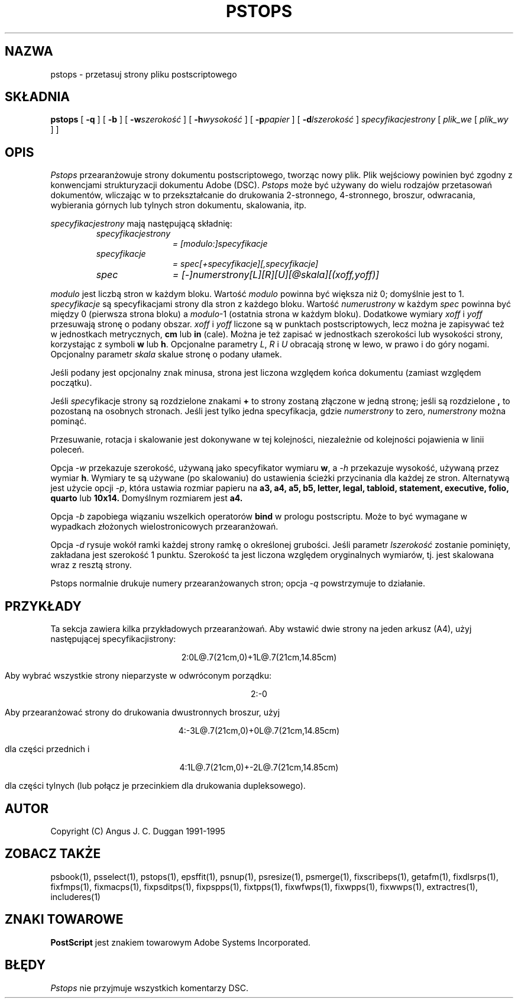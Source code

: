 .\" 2000 PTM Przemek Borys <pborys@dione.ids.pl>
.TH PSTOPS 1 "PSUtils Wydanie 1 Łata 17"
.SH NAZWA
pstops \- przetasuj strony pliku postscriptowego
.SH SKŁADNIA
.B pstops
[
.B \-q
] [
.B \-b
] [
.B \-w\fIszerokość\fR
] [
.B \-h\fIwysokość\fR
] [
.B \-p\fIpapier\fR
] [
.B \-d\fIlszerokość\fR
]
.I specyfikacjestrony
[
.I plik_we
[
.I plik_wy
] ]
.SH OPIS
.I Pstops
przearanżowuje strony dokumentu postscriptowego, tworząc nowy plik. Plik
wejściowy powinien być zgodny z konwencjami strukturyzacji dokumentu Adobe
(DSC).
.I Pstops
może być używany do wielu rodzajów przetasowań dokumentów, wliczając w to
przekształcanie do drukowania 2-stronnego, 4-stronnego, broszur, odwracania,
wybierania górnych lub tylnych stron dokumentu, skalowania, itp.
.PP
.I specyfikacjestrony
mają następującą składnię:
.RS
.TP 12
.I specyfikacjestrony
.I = [modulo:]specyfikacje
.TP
.I specyfikacje
.I = spec[+specyfikacje][,specyfikacje]
.TP
.I spec
.I = [-]numerstrony[L][R][U][@skala][(xoff,yoff)]
.RE
.sp
.I modulo
jest liczbą stron w każdym bloku. Wartość
.I modulo
powinna być większa niż 0; domyślnie jest to 1.
.I specyfikacje
są specyfikacjami strony dla stron z każdego bloku. Wartość
.I numerustrony
w każdym
.I spec
powinna być między 0 (pierwsza strona bloku) a \fImodulo\fR-1 (ostatnia
strona w każdym bloku).
Dodatkowe wymiary
.I xoff
i
.I yoff
przesuwają stronę o podany obszar.
.I xoff
i
.I yoff
liczone są w punktach postscriptowych, lecz można je zapisywać też w
jednostkach metrycznych,
.B "cm"
lub
.B "in"
(cale). Można je też zapisać w jednostkach szerokości lub wysokości strony,
korzystając z symboli
.B "w"
lub
.BR "h" .
Opcjonalne parametry \fIL\fR, \fIR\fR i \fIU\fR obracają stronę w lewo, w
prawo i do góry nogami.
Opcjonalny parametr
.I skala
skalue stronę o podany ułamek. 

Jeśli podany jest opcjonalny znak minusa,
strona jest liczona względem końca dokumentu (zamiast względem początku).

Jeśli \fIspec\fRyfikacje strony są rozdzielone znakami
.B \+
to strony zostaną złączone w jedną stronę; jeśli są rozdzielone
.B ,
to pozostaną na osobnych stronach. Jeśli jest tylko jedna specyfikacja,
gdzie 
.I numerstrony
to zero, \fInumerstrony\fR można pominąć.

Przesuwanie, rotacja i skalowanie jest dokonywane w tej kolejności,
niezależnie od kolejności pojawienia w linii poleceń.
.PP
Opcja
.I \-w
przekazuje szerokość, używaną jako specyfikator wymiaru
.BR "w" ,
a 
.I \-h
przekazuje wysokość, używaną przez wymiar
.BR "h" .
Wymiary te są używane (po skalowaniu) do ustawienia ścieżki przycinania dla
każdej ze stron.
Alternatywą jest użycie opcji
.IR \-p ,
która ustawia rozmiar papieru na
.B a3, a4, a5, b5, letter, legal, tabloid, statement, executive, folio, quarto
lub
.B 10x14.
Domyślnym rozmiarem jest
.B a4.
.PP
Opcja
.I \-b
zapobiega wiązaniu wszelkich operatorów
.B bind
w prologu postscriptu. Może to być wymagane w wypadkach złożonych
wielostronicowych przearanżowań.
.PP
Opcja
.I \-d
rysuje wokół ramki każdej strony ramkę o określonej grubości. Jeśli parametr
\fIlszerokość\fR zostanie pominięty, zakładana jest szerokość 1 punktu.
Szerokość ta jest liczona względem oryginalnych wymiarów, tj. jest skalowana
wraz z resztą strony.
.PP
Pstops normalnie drukuje numery przearanżowanych stron; opcja
.I \-q
powstrzymuje to działanie.
.SH PRZYKŁADY
Ta sekcja zawiera kilka przykładowych przearanżowań. Aby wstawić dwie strony
na jeden arkusz (A4), użyj następującej specyfikacjistrony:
.sp
.ce
2:0L@.7(21cm,0)+1L@.7(21cm,14.85cm)
.sp
Aby wybrać wszystkie strony nieparzyste w odwróconym porządku:
.sp
.ce
2:-0
.sp
Aby przearanżować strony do drukowania dwustronnych broszur, użyj
.sp
.ce
4:-3L@.7(21cm,0)+0L@.7(21cm,14.85cm)
.sp
dla części przednich i
.sp
.ce
4:1L@.7(21cm,0)+-2L@.7(21cm,14.85cm)
.sp
dla części tylnych (lub połącz je przecinkiem dla drukowania dupleksowego).
.SH AUTOR
Copyright (C) Angus J. C. Duggan 1991-1995
.SH "ZOBACZ TAKŻE"
psbook(1), psselect(1), pstops(1), epsffit(1), psnup(1), psresize(1), psmerge(1), fixscribeps(1), getafm(1), fixdlsrps(1), fixfmps(1), fixmacps(1), fixpsditps(1), fixpspps(1), fixtpps(1), fixwfwps(1), fixwpps(1), fixwwps(1), extractres(1), includeres(1)
.SH ZNAKI TOWAROWE
.B PostScript
jest znakiem towarowym Adobe Systems Incorporated.
.SH BŁĘDY
.I Pstops
nie przyjmuje wszystkich komentarzy DSC.
